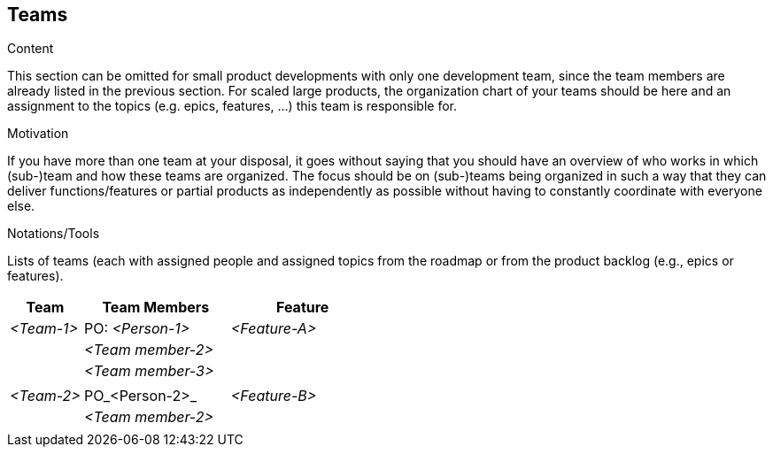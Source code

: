 [[section-teams]]
== Teams

[role="req42help"]
****
.Content
This section can be omitted for small product developments with only one development team, since the team members are already listed in the previous section.  For scaled large products, the organization chart of your teams should be here and an assignment to the topics (e.g. epics, features, ...) this team is responsible for.

.Motivation
If you have more than one team at your disposal, it goes without saying that you should have an overview of who works in which (sub-)team and how these teams are organized. 
The focus should be on (sub-)teams being organized in such a way that they can deliver functions/features or partial products as independently as possible without having to constantly coordinate with everyone else. 

.Notations/Tools
Lists of teams (each with assigned people and assigned topics from the roadmap or from the product backlog (e.g., epics or features).

// .More Information
//
// https://docs.req42.de/section-xxx in the online documentation

****

[cols="1,2,2" options="header"]
|===
|Team |Team Members |Feature  
| _<Team-1>_ |PO: _<Person-1>_ | _<Feature-A>_ 
|            | _<Team member-2>_|      
|            | _<Team member-3>_| 
|            |                  | 
| _<Team-2>_ |PO_<Person-2>_ | _<Feature-B>_ 
|            | _<Team member-2>_| 
|            |             |             |
|===